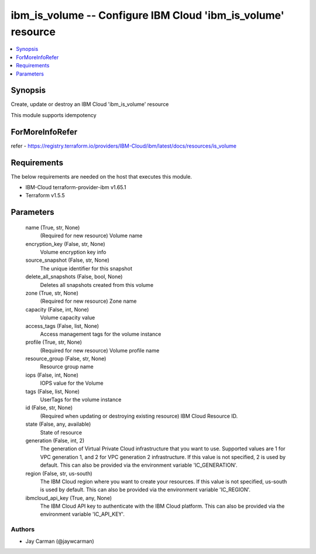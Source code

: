 
ibm_is_volume -- Configure IBM Cloud 'ibm_is_volume' resource
=============================================================

.. contents::
   :local:
   :depth: 1


Synopsis
--------

Create, update or destroy an IBM Cloud 'ibm_is_volume' resource

This module supports idempotency


ForMoreInfoRefer
----------------
refer - https://registry.terraform.io/providers/IBM-Cloud/ibm/latest/docs/resources/is_volume

Requirements
------------
The below requirements are needed on the host that executes this module.

- IBM-Cloud terraform-provider-ibm v1.65.1
- Terraform v1.5.5



Parameters
----------

  name (True, str, None)
    (Required for new resource) Volume name


  encryption_key (False, str, None)
    Volume encryption key info


  source_snapshot (False, str, None)
    The unique identifier for this snapshot


  delete_all_snapshots (False, bool, None)
    Deletes all snapshots created from this volume


  zone (True, str, None)
    (Required for new resource) Zone name


  capacity (False, int, None)
    Volume capacity value


  access_tags (False, list, None)
    Access management tags for the volume instance


  profile (True, str, None)
    (Required for new resource) Volume profile name


  resource_group (False, str, None)
    Resource group name


  iops (False, int, None)
    IOPS value for the Volume


  tags (False, list, None)
    UserTags for the volume instance


  id (False, str, None)
    (Required when updating or destroying existing resource) IBM Cloud Resource ID.


  state (False, any, available)
    State of resource


  generation (False, int, 2)
    The generation of Virtual Private Cloud infrastructure that you want to use. Supported values are 1 for VPC generation 1, and 2 for VPC generation 2 infrastructure. If this value is not specified, 2 is used by default. This can also be provided via the environment variable 'IC_GENERATION'.


  region (False, str, us-south)
    The IBM Cloud region where you want to create your resources. If this value is not specified, us-south is used by default. This can also be provided via the environment variable 'IC_REGION'.


  ibmcloud_api_key (True, any, None)
    The IBM Cloud API key to authenticate with the IBM Cloud platform. This can also be provided via the environment variable 'IC_API_KEY'.













Authors
~~~~~~~

- Jay Carman (@jaywcarman)

